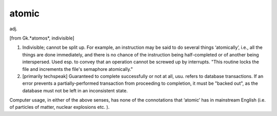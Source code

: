 .. _atomic:

============================================================
atomic
============================================================

adj\.

[from Gk.*atomos*\, indivisible]

1.
   Indivisible; cannot be split up.
   For example, an instruction may be said to do several things ‘atomically’, i.e., all the things are done immediately, and there is no chance of the instruction being half-completed or of another being interspersed.
   Used esp.
   to convey that an operation cannot be screwed up by interrupts.
   "This routine locks the file and increments the file's semaphore atomically."

2.
   [primarily techspeak] Guaranteed to complete successfully or not at all, usu.
   refers to database transactions.
   If an error prevents a partially-performed transaction from proceeding to completion, it must be "backed out", as the database must not be left in an inconsistent state.

Computer usage, in either of the above senses, has none of the connotations that ‘atomic’ has in mainstream English (i.e.
of particles of matter, nuclear explosions etc.
).

